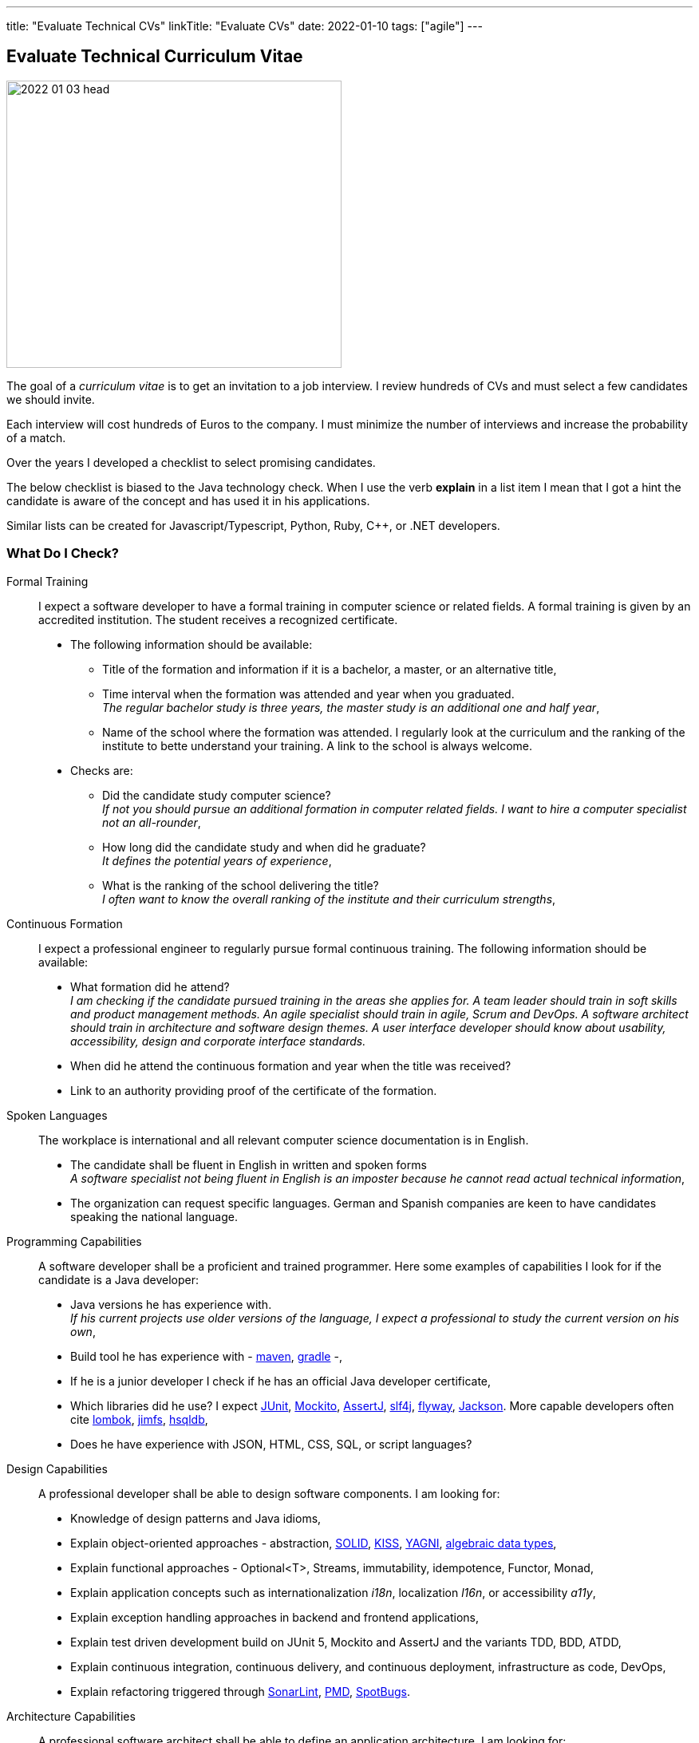 ---
title: "Evaluate Technical CVs"
linkTitle: "Evaluate CVs"
date: 2022-01-10
tags: ["agile"]
---

== Evaluate Technical Curriculum Vitae
:author: Marcel Baumann
:email: <marcel.baumann@tangly.net>
:company: https://www.tangly.net/[tangly llc]

image::2022-01-03-head.jpg[width=420,height=360,role=left]

The goal of a _curriculum vitae_ is to get an invitation to a job interview.
I review hundreds of CVs and must select a few candidates we should invite.

Each interview will cost hundreds of Euros to the company.
I must minimize the number of interviews and increase the probability of a match.

Over the years I developed a checklist to select promising candidates.

The below checklist is biased to the Java technology check.
When I use the verb *explain* in a list item I mean that I got a hint the candidate is aware of the concept and has used it in his applications.

Similar lists can be created for Javascript/Typescript, Python, Ruby, C++, or .NET developers.

=== What Do I Check?

Formal Training:: I expect a software developer to have a formal training in computer science or related fields.
A formal training is given by an accredited institution.
The student receives a recognized certificate.
* The following information should be available:
** Title of the formation and information if it is a bachelor, a master, or an alternative title,
** Time interval when the formation was attended and year when you graduated. +
_The regular bachelor study is three years, the master study is an additional one and half year_,
** Name of the school where the formation was attended.
I regularly look at the curriculum and the ranking of the institute to bette understand your training.
A link to the school is always welcome.
* Checks are:
** Did the candidate study computer science? +
_If not you should pursue an additional formation in computer related fields.
I want to hire a computer specialist not an all-rounder_,
** How long did the candidate study and when did he graduate? +
_It defines the potential years of experience_,
** What is the ranking of the school delivering the title? +
_I often want to know the overall ranking of the institute and their curriculum strengths_,
Continuous Formation:: I expect a professional engineer to regularly pursue formal continuous training.
The following information should be available:
** What formation did he attend? +
_I am checking if the candidate pursued training in the areas she applies for.
A team leader should train in soft skills and product management methods.
An agile specialist should train in agile, Scrum and DevOps.
A software architect should train in architecture and software design themes.
A user interface developer should know about usability, accessibility, design and corporate interface standards._
** When did he attend the continuous formation and year when the title was received?
** Link to an authority providing proof of the certificate of the formation.
Spoken Languages::
The workplace is international and all relevant computer science documentation is in English.
* The candidate shall be fluent in English in written and spoken forms +
_A software specialist not being fluent in English is an imposter because he cannot read actual technical information_,
* The organization can request specific languages.
German and Spanish companies are keen to have candidates speaking the national language.
Programming Capabilities::
A software developer shall be a proficient and trained programmer.
Here some examples of capabilities I look for if the candidate is a Java developer:
* Java versions he has experience with. +
_If his current projects use older versions of the language, I expect a professional to study the current version on his own_,
* Build tool he has experience with - https://maven.apache.org/[maven], https://gradle.org/[gradle] -,
* If he is a junior developer I check if he has an official Java developer certificate,
* Which libraries did he use?
I expect https://junit.org/junit5/[JUnit], https://site.mockito.org/[Mockito], https://assertj.github.io/doc/[AssertJ],
http://www.slf4j.org/[slf4j], https://flywaydb.org/[flyway], https://github.com/FasterXML/jackson[Jackson].
More capable developers often cite https://projectlombok.org/[lombok], https://github.com/google/jimfs[jimfs], http://hsqldb.org/[hsqldb],
* Does he have experience with JSON, HTML, CSS, SQL, or script languages?
Design Capabilities::
A professional developer shall be able to design software components.
I am looking for:
* Knowledge of design patterns and Java idioms,
* Explain object-oriented approaches - abstraction, https://en.wikipedia.org/wiki/SOLID[SOLID], https://en.wikipedia.org/wiki/KISS_principle[KISS],
https://en.wikipedia.org/wiki/You_aren%27t_gonna_need_it[YAGNI], https://en.wikipedia.org/wiki/Algebraic_data_type[algebraic data types],
* Explain functional approaches - Optional<T>, Streams, immutability, idempotence, Functor, Monad,
* Explain application concepts such as internationalization _i18n_, localization _l16n_, or accessibility _a11y_,
* Explain exception handling approaches in backend and frontend applications,
* Explain test driven development build on JUnit 5, Mockito and AssertJ and the variants TDD, BDD, ATDD,
* Explain continuous integration, continuous delivery, and continuous deployment, infrastructure as code, DevOps,
* Explain refactoring triggered through https://www.sonarlint.org/[SonarLint], https://pmd.github.io/[PMD], https://spotbugs.github.io/[SpotBugs].
Architecture Capabilities::
A professional software architect shall be able to define an application architecture.
I am looking for:
* Explain architecture patterns such as monolith, modular monolith, modular application, layered application,
* Show knowledge of architecture approach such as domain driven design, Traditional approaches such as https://en.wikipedia.org/wiki/Rational_Unified_Process[RUP],
https://en.wikipedia.org/wiki/Zachman_Framework[Zachmann] can be mentioned but are no more relevant,
* Explain the different facets of the architect role: Teacher, Coach, Mentor, Developer,
* Explain how architecture is documented (https://adr.github.io/[ADR], https://c4model.com/[C4]), static websites (Pages in GitHub, GitLab, or Bitbucket); and which notations (https://www.omg.org/spec/UML/[UML]) or approaches can be used,
* Explain continuous architecture improvements and how it is performed - see e.g. refactoring legacy systems -,
* Explain technical debt concepts and how to mitigate technical debt in an application,
* Check if the candidate knows about https://adr.github.io/[ADR] _Architecture Design Record_, https://www.archunit.org/[ArchUnit],
* Check if a formal architecture training was performed such as https://en.wikipedia.org/wiki/Domain-driven_design[DDD], https://www.opengroup.org/togaf[TOGAF],
https://arc42.org/[arc42].
Agile Work Capabilities::
A professional developers should know agile methods which around since this millennium:
* Check if Scrum, Kanban, Lean approaches were used in projects.
Often they only pretend because they hold a daily meeting and a retrospective,
* Check if CI/CD/CD and DevOps practices were used in projects,
* Check if understanding of refactoring and automated tests is visible and if techniques were used in projects.
Teamwork Capabilities::
* What does teamwork mean for the candidate?
* Explain pair programming, mob programming, merge requests
* Explain feature branch versus trunk based development
* Check if community of practice, coding dojo, design workshops are known concepts
* Does the candidates show a sensibility to soft factors and team building instruments

=== Goodies

LinkedIn Profile::
Digital professionals publish their career and achievements on a platform.
I like to visit your LinkedIn profile or your personal career website.
Open Source Activities::
Modern software application development relies heavily on open source libraries and frameworks.
Developers who understand how to communicate with the teams behind these projects and how to contribute improvements are worth a lot in any project.
Community Activities::
Engineers working in communities and user groups are often open, enthusiast and have a wider network of professional acquaintances.
Blogs and Articles::
Developers taking time to write public blogs or articles show a genuine interest to help others in their learning.
I also find very interesting to learn which technical books a candidate has read.
Other Programming Languages::
Java developers interested in Groovy, Kotlin, Scala, Clojure are often more knowledgeable and open to new approaches.

=== Game Rules

Provide a short text describing yourself and your interests::
I want to understand who the person behind the CV is and the type of work she is interested in.
Embellish, do not lie::
It is normal to show the bright side of your work experience.
Feel free to embellish your CV.
But please do not lie to me and invent capabilities you do not have.
Such a fault is a killer during the interview.
I always cross-check the CV during an interview.
Explain gaps in CV::
I truly respect people taking off time or having encountered problems during their careers.
And I expect from you a hint to understand gaps in your career.
Experience section::
Use this section to discuss what you achieved in each of your previous roles.
Using data and numbers can help a hiring manager get a better sense of how you performed, especially because this information is verifiable.
Please add more details for the last five years.
I am not deeply interested to know details about a project ten years old. +
_I do not fully count experience when the project duration was below half a year.
You need time to learn the application, the team and the constraints.
Therefore, the first six months your personal learning in new approaches and technologies is quite shallow._
Explain why you apply for a specific job position::
Either you have the needed capabilities through past and current experiences or explain why you think you could take over the responsibility.
Use a spell checker::
A computer specialist not being able to use a spell checker is automatically disqualified.
Interest to improve::
You are doomed if you did not learn or formally train the last ten years.
This learning and training shall be visible in your resume.
_I look for Oracle Java Developer (developer), advanced or professional Scrum, iSAQB (senior designer), TOGAF, and JEE (architect) certifications._
Personal information::
Personally I like to see a picture of the candidate.
I also expect some information about the location of the candidate such as city and state.
I have a strong emphasis to build diverse teams because I am fully aware of the improved productivity.
Women must have a higher chance to get an interview and the job.
We want to equilibrate our development teams.
And I fully understand candidates not providing one due to anxiety of toxic selection processes.

=== Tips

I have the following checks to assess how current the knowledge of a candidate is.
If a candidate cites obsolete approaches I become cautious.

* SVN is dead for 10 years.
Everybody uses Git.
* RUP is dead for 20 years.
* Waterfall is dead for 25 years.
* Extensive front-end requirement definition is dead for 10 years.
* Big front-end architecture and design activities are dead for 15 years.
* Technologies such as NetBeans, Ant, or XML are obsolete.

=== NodeJS Candidates

A NodeJS developer shall know domain-driven design, clean, refactoring, TDD, CI/CD and agile approaches.
General information, computer science, design, software architecture and agile approaches requirements are the similar.

The technical questions for a NodeJS person are slightly different from a Java developer:

* Which https://nodejs.org/en/[NodeJS] version is he working with?
How experienced is she with the packet manager _npm_?
* Does he have a Typescript certification?
Which version of Typescript is she using?
* Which tools did she used for quality conformance and refactoring in projects?
* Does he know standard https://owasp.org/[OWASP] approaches and why they are important in a NodeJS environment?
* Examples of object-oriented, functional programming, asynchronous and reactive approaches in Typescript code
* Can senior developers discuss and explain threading, thread library, async design approaches?
* Which development environment does he use to develop NodeJS code - e.g. JetBrain WebStorm -?
* Does he master https://en.wikipedia.org/wiki/MEAN_(solution_stack)[MEAN] stack - MongoDB, Express.JS, Angular, NodeJS -?
* Which experience and certification does she have with Angular or React?
* Which training or certificates does she have in user interface design, usability, or accessibility?
* Does he have experience and training in MongoDB, Mongoose, Meteor, express.js, socket.io?
* Is she experienced with integrating relational database in NodeJS backend solutions?
* Are advanced topics such as https://webassembly.org/[WebAssembly] or https://deno.land/[Deno] known?

Use hints in the project experience sections to cover the above topics.
